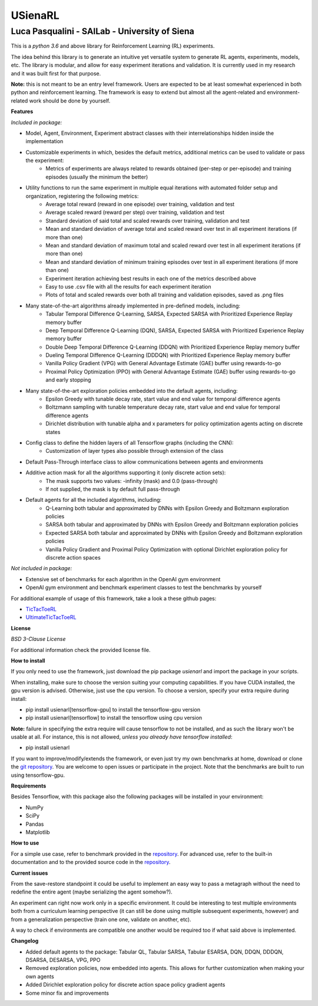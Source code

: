 USienaRL
*********

Luca Pasqualini - SAILab - University of Siena
############################################################

This is a *python 3.6* and above library for Reinforcement Learning (RL) experiments.

The idea behind this library is to generate an intuitive yet versatile system to generate RL agents, experiments, models, etc.
The library is modular, and allow for easy experiment iterations and validation. It is currently used in my research and it
was built first for that purpose.

**Note:** this is not meant to be an entry level framework. Users are expected to be at least somewhat experienced in both
python and reinforcement learning. The framework is easy to extend but almost all the agent-related and environment-related
work should be done by yourself.

**Features**

*Included in package:*

- Model, Agent, Environment, Experiment abstract classes with their interrelationships hidden inside the implementation
- Customizable experiments in which, besides the default metrics, additional metrics can be used to validate or pass the experiment:
    - Metrics of experiments are always related to rewards obtained (per-step or per-episode) and training episodes (usually the minimum the better)
- Utility functions to run the same experiment in multiple equal iterations with automated folder setup and organization, registering the following metrics:
    - Average total reward (reward in one episode) over training, validation and test
    - Average scaled reward (reward per step) over training, validation and test
    - Standard deviation of said total and scaled rewards over training, validation and test
    - Mean and standard deviation of average total and scaled reward over test in all experiment iterations (if more than one)
    - Mean and standard deviation of maximum total and scaled reward over test in all experiment iterations (if more than one)
    - Mean and standard deviation of minimum training episodes over test in all experiment iterations (if more than one)
    - Experiment iteration achieving best results in each one of the metrics described above
    - Easy to use .csv file with all the results for each experiment iteration
    - Plots of total and scaled rewards over both all training and validation episodes, saved as .png files
- Many state-of-the-art algorithms already implemented in pre-defined models, including:
    - Tabular Temporal Difference Q-Learning, SARSA, Expected SARSA with Prioritized Experience Replay memory buffer
    - Deep Temporal Difference Q-Learning (DQN), SARSA, Expected SARSA with Prioritized Experience Replay memory buffer
    - Double Deep Temporal Difference Q-Learning (DDQN) with Prioritized Experience Replay memory buffer
    - Dueling Temporal Difference Q-Learning (DDDQN) with Prioritized Experience Replay memory buffer
    - Vanilla Policy Gradient (VPG) with General Advantage Estimate (GAE) buffer using rewards-to-go
    - Proximal Policy Optimization (PPO) with General Advantage Estimate (GAE) buffer using rewards-to-go and early stopping
- Many state-of-the-art exploration policies embedded into the default agents, including:
    - Epsilon Greedy with tunable decay rate, start value and end value for temporal difference agents
    - Boltzmann sampling with tunable temperature decay rate, start value and end value for temporal difference agents
    - Dirichlet distribution with tunable alpha and x parameters for policy optimization agents acting on discrete states
- Config class to define the hidden layers of all Tensorflow graphs (including the CNN):
    - Customization of layer types also possible through extension of the class
- Default Pass-Through interface class to allow communications between agents and environments
- Additive action mask for all the algorithms supporting it (only discrete action sets):
    - The mask supports two values: -infinity (mask) and 0.0 (pass-through)
    - If not supplied, the mask is by default full pass-through
- Default agents for all the included algorithms, including:
    - Q-Learning both tabular and approximated by DNNs with Epsilon Greedy and Boltzmann exploration policies
    - SARSA both tabular and approximated by DNNs with Epsilon Greedy and Boltzmann exploration policies
    - Expected SARSA both tabular and approximated by DNNs with Epsilon Greedy and Boltzmann exploration policies
    - Vanilla Policy Gradient and Proximal Policy Optimization with optional Dirichlet exploration policy for discrete action spaces

*Not included in package:*

- Extensive set of benchmarks for each algorithm in the OpenAI gym environment
- OpenAI gym environment and benchmark experiment classes to test the benchmarks by yourself

For additional example of usage of this framework, take a look a these github pages:

- `TicTacToeRL <https://github.com/InsaneMonster/TicTacToeRL>`_
- `UltimateTicTacToeRL <https://github.com/InsaneMonster/UltimateTicTacToeRL>`_

**License**

*BSD 3-Clause License*

For additional information check the provided license file.

**How to install**

If you only need to use the framework, just download the pip package *usienarl* and import the package in your scripts.

When installing, make sure to choose the version suiting your computing capabilities.
If you have CUDA installed, the gpu version is advised. Otherwise, just use the cpu version.
To choose a version, specify your extra require during install:

- pip install usienarl[tensorflow-gpu] to install the tensorflow-gpu version
- pip install usienarl[tensorflow] to install the tensorflow using cpu version

**Note:** failure in specifying the extra require will cause tensorflow to not be installed, and as such the library won't
be usable at all. For instance, this is not allowed, *unless you already have tensorflow installed*:

- pip install usienarl

If you want to improve/modify/extends the framework, or even just try my own benchmarks at home, download or clone
the `git repository <https://github.com/InsaneMonster/USienaRL>`_.
You are welcome to open issues or participate in the project. Note that the benchmarks are built to run using tensorflow-gpu.

**Requirements**

Besides Tensorflow, with this package also the following packages will be installed in your environment:

- NumPy
- SciPy
- Pandas
- Matplotlib

**How to use**

For a simple use case, refer to benchmark provided in the `repository <https://github.com/InsaneMonster/USienaRL>`_. For advanced use, refer to the built-in documentation
and to the provided source code in the `repository <https://github.com/InsaneMonster/USienaRL>`_.

**Current issues**

From the save-restore standpoint it could be useful to implement an easy way to pass a metagraph
without the need to redefine the entire agent (maybe serializing the agent somehow?).

An experiment can right now work only in a specific environment. It could be interesting to test multiple environments
both from a curriculum learning perspective (it can still be done using multiple subsequent experiments, however) and from
a generalization perspective (train one one, validate on another, etc).

A way to check if environments are compatible one another would be required too if what said above is implemented.

**Changelog**

- Added default agents to the package: Tabular QL, Tabular SARSA, Tabular ESARSA, DQN, DDQN, DDDQN, DSARSA, DESARSA, VPG, PPO
- Removed exploration policies, now embedded into agents. This allows for further customization when making your own agents
- Added Dirichlet exploration policy for discrete action space policy gradient agents
- Some minor fix and improvements